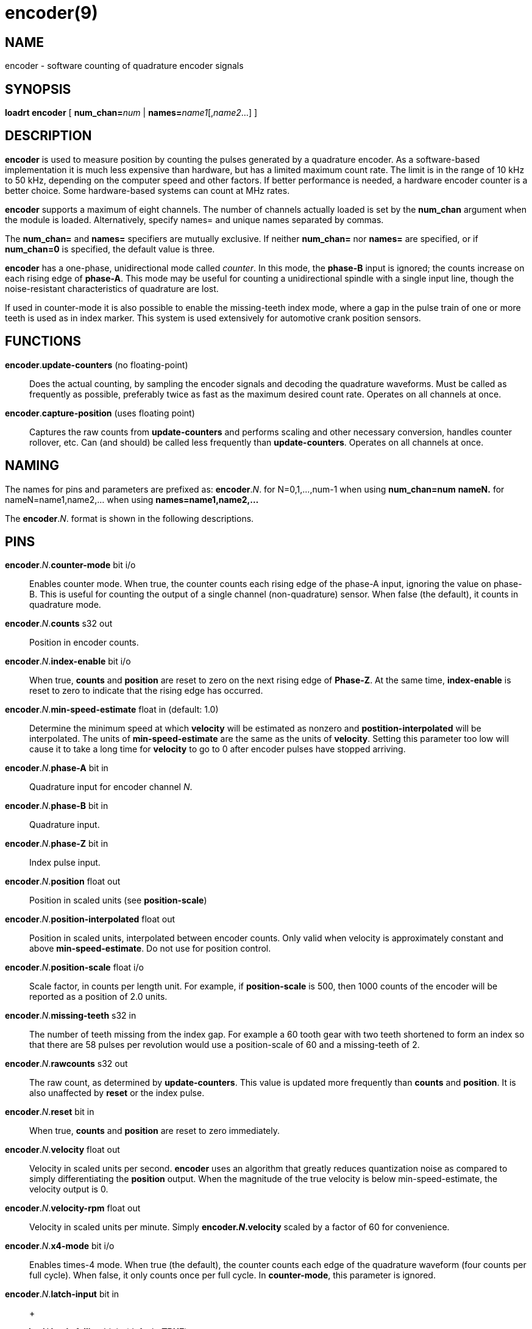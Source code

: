 = encoder(9)

== NAME

encoder - software counting of quadrature encoder signals

== SYNOPSIS

*loadrt encoder* [ **num_chan=**__num__ | **names=**__name1__[,_name2_...] ]

== DESCRIPTION

*encoder* is used to measure position by counting the pulses generated
by a quadrature encoder. As a software-based implementation it is much
less expensive than hardware, but has a limited maximum count rate. The
limit is in the range of 10 kHz to 50 kHz, depending on the computer
speed and other factors. If better performance is needed, a hardware
encoder counter is a better choice. Some hardware-based systems can
count at MHz rates.

*encoder* supports a maximum of eight channels. The number of channels
actually loaded is set by the *num_chan* argument when the module is loaded.
Alternatively, specify names= and unique names separated by commas.

The *num_chan=* and *names=* specifiers are mutually exclusive. If
neither *num_chan=* nor *names=* are specified, or if *num_chan=0* is
specified, the default value is three.

*encoder* has a one-phase, unidirectional mode called _counter_. In this
mode, the *phase-B* input is ignored; the counts increase on each rising
edge of *phase-A*. This mode may be useful for counting a unidirectional
spindle with a single input line, though the noise-resistant
characteristics of quadrature are lost.

If used in counter-mode it is also possible to enable the missing-teeth
index mode, where a gap in the pulse train of one or more teeth is used
as in index marker. This system is used extensively for automotive crank
position sensors.

== FUNCTIONS

*encoder*.*update-counters* (no floating-point)::
  Does the actual counting, by sampling the encoder signals and decoding
  the quadrature waveforms. Must be called as frequently as possible,
  preferably twice as fast as the maximum desired count rate. Operates
  on all channels at once.
*encoder*.*capture-position* (uses floating point)::
  Captures the raw counts from *update-counters* and performs scaling
  and other necessary conversion, handles counter rollover, etc. Can
  (and should) be called less frequently than *update-counters*.
  Operates on all channels at once.

== NAMING

The names for pins and parameters are prefixed as: *encoder*.__N__. for
N=0,1,...,num-1 when using *num_chan=num* *nameN.* for
nameN=name1,name2,... when using *names=name1,name2,...*

The *encoder*.__N__. format is shown in the following descriptions.

== PINS

**encoder**.__N__.**counter-mode** bit i/o::
  Enables counter mode. When true, the counter counts each rising edge
  of the phase-A input, ignoring the value on phase-B. This is useful
  for counting the output of a single channel (non-quadrature) sensor.
  When false (the default), it counts in quadrature mode.
**encoder**.__N__.**counts** s32 out::
  Position in encoder counts.
**encoder**.__N__.**index-enable** bit i/o::
  When true, *counts* and *position* are reset to zero on the next
  rising edge of *Phase-Z*. At the same time, *index-enable* is reset to
  zero to indicate that the rising edge has occurred.
**encoder**.__N__.**min-speed-estimate** float in (default: 1.0)::
  Determine the minimum speed at which *velocity* will be estimated as
  nonzero and *postition-interpolated* will be interpolated. The units
  of *min-speed-estimate* are the same as the units of *velocity*.
  Setting this parameter too low will cause it to take a long time for
  *velocity* to go to 0 after encoder pulses have stopped arriving.
**encoder**.__N__.**phase-A** bit in::
  Quadrature input for encoder channel _N_.
**encoder**.__N__.**phase-B** bit in::
  Quadrature input.
**encoder**.__N__.**phase-Z** bit in::
  Index pulse input.
**encoder**.__N__.**position** float out::
  Position in scaled units (see *position-scale*)
**encoder**.__N__.**position-interpolated** float out::
  Position in scaled units, interpolated between encoder counts. Only
  valid when velocity is approximately constant and above
  *min-speed-estimate*. Do not use for position control.
**encoder**.__N__.**position-scale** float i/o::
  Scale factor, in counts per length unit. For example, if
  *position-scale* is 500, then 1000 counts of the encoder will be
  reported as a position of 2.0 units.
**encoder**.__N__.**missing-teeth** s32 in::
  The number of teeth missing from the index gap. For example a 60 tooth
  gear with two teeth shortened to form an index so that there are 58
  pulses per revolution would use a position-scale of 60 and a
  missing-teeth of 2.
**encoder**.__N__.**rawcounts** s32 out::
  The raw count, as determined by *update-counters*. This value is
  updated more frequently than *counts* and *position*. It is also
  unaffected by *reset* or the index pulse.
**encoder**.__N__.**reset** bit in::
  When true, *counts* and *position* are reset to zero immediately.
**encoder**.__N__.**velocity** float out::
  Velocity in scaled units per second. *encoder* uses an algorithm that
  greatly reduces quantization noise as compared to simply
  differentiating the *position* output. When the magnitude of the true
  velocity is below min-speed-estimate, the velocity output is 0.
**encoder**.__N__.**velocity-rpm** float out::
  Velocity in scaled units per minute. Simply *encoder**.__N__.**velocity*
  scaled by a factor of 60 for convenience.
**encoder**.__N__.**x4-mode** bit i/o::
  Enables times-4 mode. When true (the default), the counter counts each
  edge of the quadrature waveform (four counts per full cycle). When
  false, it only counts once per full cycle. In *counter-mode*, this
  parameter is ignored.
**encoder**.__N__.**latch-input** bit in::
   +

**encoder**.__N__.**latch-falling** bit in (default: *TRUE*)::
   +

**encoder**.__N__.**latch-rising** bit in (default: *TRUE*)::
   +

**encoder**.__N__.**counts-latched** s32 out::
   +

**encoder**.__N__.**position-latched** float out::
  Update *counts-latched* and *position-latched* on the rising and/or
  falling edges of *latch-input* as indicated by *latch-rising* and
  *latch-falling*.
**encoder**.__N__.**counter-mode** bit rw::
  Enables counter mode. When true, the counter counts each rising edge
  of the phase-A input, ignoring the value on phase-B. This is useful
  for counting the output of a single channel (non-quadrature) sensor.
  When false (the default), it counts in quadrature mode.
**encoder**.__N__.**capture-position.tmax** s32 rw::
  Maximum number of CPU cycles it took to execute this function.

== PARAMETERS

The encoder component has no HAL Parameters.
